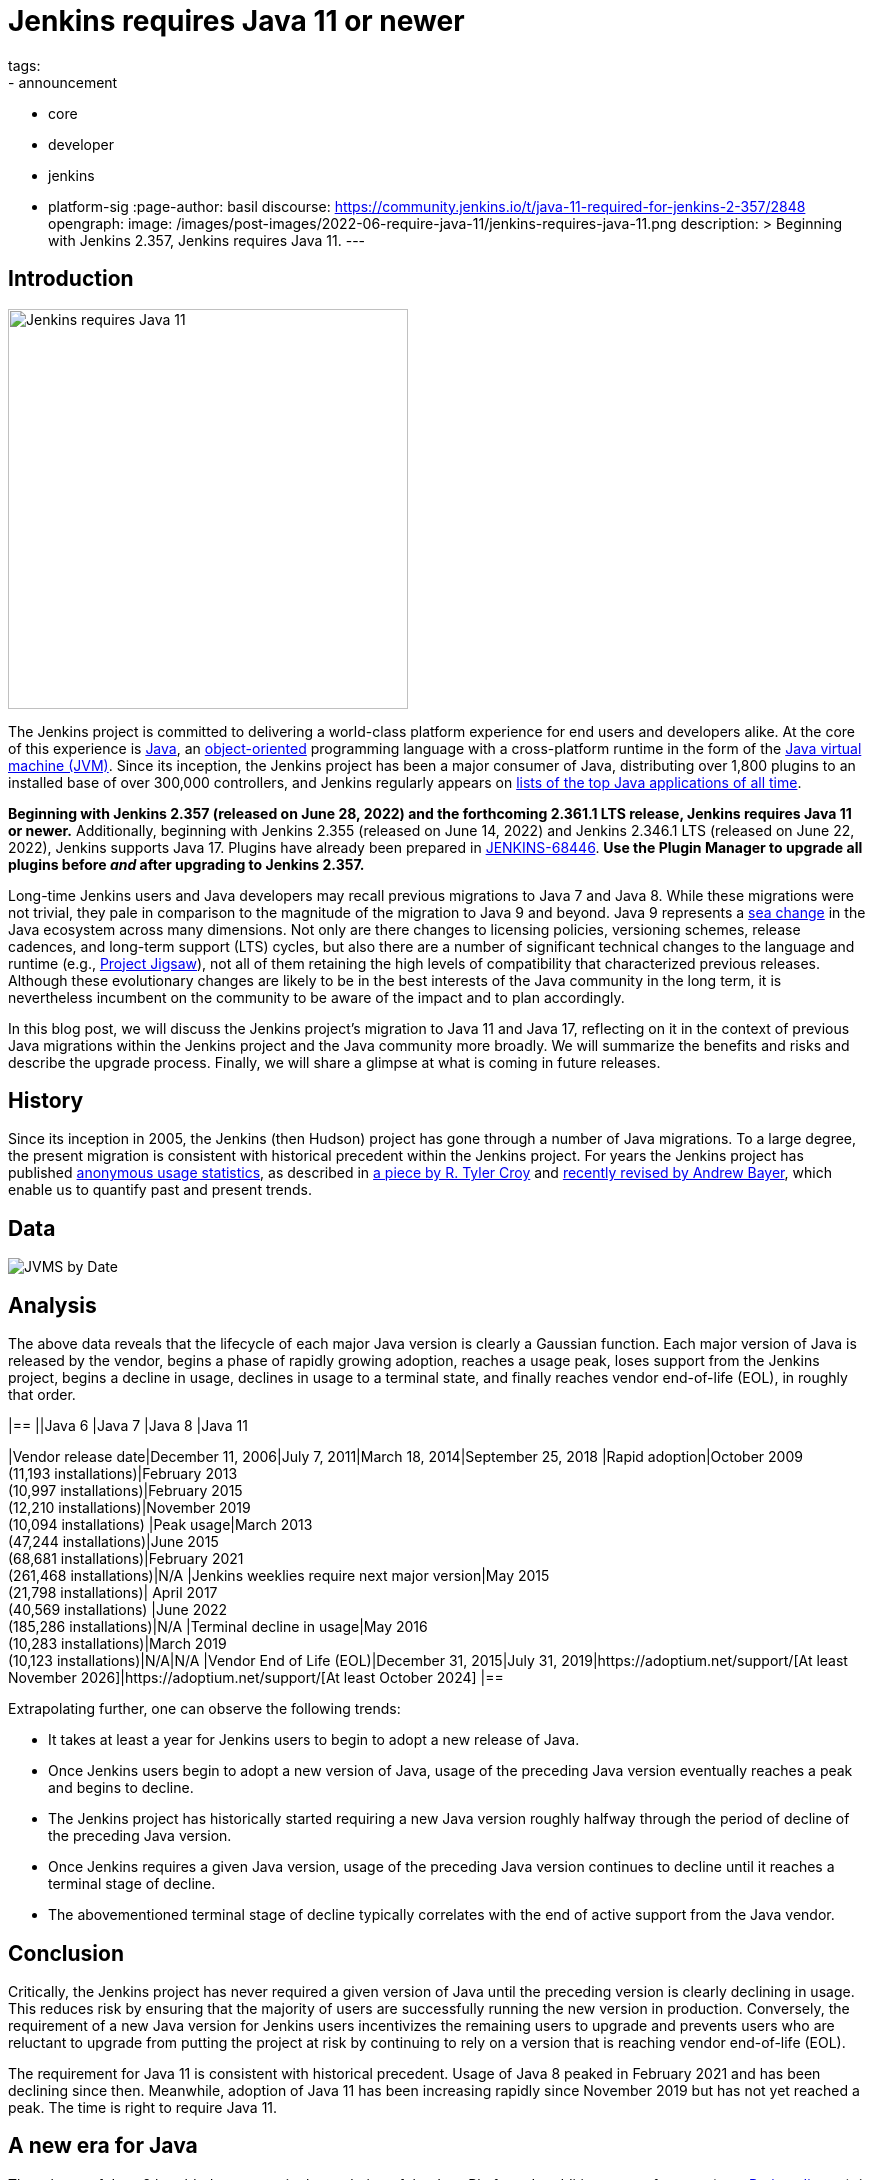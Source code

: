 = Jenkins requires Java 11 or newer
tags:
- announcement
- core
- developer
- jenkins
- platform-sig
:page-author: basil
discourse:
  https://community.jenkins.io/t/java-11-required-for-jenkins-2-357/2848
opengraph:
  image: /images/post-images/2022-06-require-java-11/jenkins-requires-java-11.png
description: >
  Beginning with Jenkins 2.357, Jenkins requires Java 11.
---

== Introduction

image:/images/post-images/2022-06-require-java-11/jenkins-requires-java-11.png[Jenkins requires Java 11, role=center, float=right, width=400px]

The Jenkins project is committed to delivering a world-class platform experience for end users and developers alike.
At the core of this experience is https://www.java.com/[Java], an https://dl.acm.org/doi/10.1145/154766.155364[object-oriented] programming language with a cross-platform runtime in the form of the https://en.wikipedia.org/wiki/Java_virtual_machine[Java virtual machine (JVM)].
Since its inception, the Jenkins project has been a major consumer of Java, distributing over 1,800 plugins to an installed base of over 300,000 controllers,
and Jenkins regularly appears on https://blogs.oracle.com/javamagazine/post/the-top-25-greatest-java-apps-ever-written[lists of the top Java applications of all time].

**Beginning with Jenkins 2.357 (released on June 28, 2022) and the forthcoming 2.361.1 LTS release, Jenkins requires Java 11 or newer.**
Additionally, beginning with Jenkins 2.355 (released on June 14, 2022) and Jenkins 2.346.1 LTS (released on June 22, 2022), Jenkins supports Java 17.
Plugins have already been prepared in https://issues.jenkins.io/browse/JENKINS-68446[JENKINS-68446].
**Use the Plugin Manager to upgrade all plugins before _and_ after upgrading to Jenkins 2.357.**

Long-time Jenkins users and Java developers may recall previous migrations to Java 7 and Java 8.
While these migrations were not trivial, they pale in comparison to the magnitude of the migration to Java 9 and beyond.
Java 9 represents a https://en.wikipedia.org/wiki/Sea_change_(idiom)[sea change] in the Java ecosystem across many dimensions.
Not only are there changes to licensing policies, versioning schemes, release cadences, and long-term support (LTS) cycles,
but also there are a number of significant technical changes to the language and runtime (e.g., https://openjdk.org/projects/jigsaw/[Project Jigsaw]),
not all of them retaining the high levels of compatibility that characterized previous releases.
Although these evolutionary changes are likely to be in the best interests of the Java community in the long term,
it is nevertheless incumbent on the community to be aware of the impact and to plan accordingly.

In this blog post, we will discuss the Jenkins project's migration to Java 11 and Java 17,
reflecting on it in the context of previous Java migrations within the Jenkins project and the Java community more broadly.
We will summarize the benefits and risks and describe the upgrade process.
Finally, we will share a glimpse at what is coming in future releases.

== History

Since its inception in 2005, the Jenkins (then Hudson) project has gone through a number of Java migrations.
To a large degree, the present migration is consistent with historical precedent within the Jenkins project.
For years the Jenkins project has published http://stats.jenkins.io[anonymous usage statistics],
as described in https://brokenco.de/2019/05/23/jenkins-usage-stats.html[a piece by R. Tyler Croy] and https://github.com/jenkins-infra/jenkins-usage-stats[recently revised by Andrew Bayer],
which enable us to quantify past and present trends.

== Data

image:/images/post-images/2022-06-require-java-11/jvms.png[JVMS by Date]

== Analysis

The above data reveals that the lifecycle of each major Java version is clearly a Gaussian function.
Each major version of Java is released by the vendor,
begins a phase of rapidly growing adoption,
reaches a usage peak,
loses support from the Jenkins project,
begins a decline in usage,
declines in usage to a terminal state,
and finally reaches vendor end-of-life (EOL),
in roughly that order.

[cols="1h,1,1,1,1"]
|==
||Java 6 |Java 7 |Java 8 |Java 11

|Vendor release date|December 11, 2006|July 7, 2011|March 18, 2014|September 25, 2018
|Rapid adoption|October 2009 +
(11,193 installations)|February 2013 +
(10,997 installations)|February 2015 +
(12,210 installations)|November 2019 +
(10,094 installations)
|Peak usage|March 2013 +
(47,244 installations)|June 2015 +
(68,681 installations)|February 2021 +
(261,468 installations)|N/A
|Jenkins weeklies require next major version|May 2015 +
(21,798 installations)|
April 2017 +
(40,569 installations)
|June 2022 +
(185,286 installations)|N/A
|Terminal decline in usage|May 2016 +
(10,283 installations)|March 2019 +
(10,123 installations)|N/A|N/A
|Vendor End of Life (EOL)|December 31, 2015|July 31, 2019|https://adoptium.net/support/[At least November 2026]|https://adoptium.net/support/[At least October 2024]
|==

Extrapolating further, one can observe the following trends:

* It takes at least a year for Jenkins users to begin to adopt a new release of Java.
* Once Jenkins users begin to adopt a new version of Java, usage of the preceding Java version eventually reaches a peak and begins to decline.
* The Jenkins project has historically started requiring a new Java version roughly halfway through the period of decline of the preceding Java version.
* Once Jenkins requires a given Java version, usage of the preceding Java version continues to decline until it reaches a terminal stage of decline.
* The abovementioned terminal stage of decline typically correlates with the end of active support from the Java vendor.

== Conclusion

Critically, the Jenkins project has never required a given version of Java until the preceding version is clearly declining in usage.
This reduces risk by ensuring that the majority of users are successfully running the new version in production.
Conversely, the requirement of a new Java version for Jenkins users incentivizes the remaining users to upgrade
and prevents users who are reluctant to upgrade from putting the project at risk by continuing to rely on a version that is reaching vendor end-of-life (EOL).

The requirement for Java 11 is consistent with historical precedent.
Usage of Java 8 peaked in February 2021 and has been declining since then.
Meanwhile, adoption of Java 11 has been increasing rapidly since November 2019 but has not yet reached a peak.
The time is right to require Java 11.

== A new era for Java

The release of Java 9 heralded a new era in the evolution of the Java Platform.
In addition to new features (e.g., https://openjdk.org/projects/jigsaw/[Project Jigsaw]), it introduced a new versioning scheme and release cadence.
Originally, there was a new major version released every few years.
After Java 9, the release schedule changed to a new major version every six (6) months, with a Long Term Support (LTS) release of Java selected every few major versions.

== Java 8, Forever & Always?

Members of the Jenkins community, spearheaded by Oleg Nenashev, link:/blog/2018/06/08/jenkins-java10-hackathon/[began working on Java 11 support in 2018].
At the time, Java 9, 10, and 11 had not yet achieved significant levels of adoption.
In https://engineering.linkedin.com/blog/2022/linkedin-s-journey-to-java-11[a piece on LinkedIn's journey to Java 11], Jesse Jie provides the following anecdote:

[quote, Jesse Jie]
As an anecdote, some sessions at the Oracle Code One conference in late 2019 asked attendees if their products were using Java 9 or higher
to which only about 20% of the room said that they were; few major companies had adopted Java 11 either.

These observations match our own experience in the Jenkins project.
Many users are choosing to stay on Java 8, and Java vendors are responding in turn by extending support for Java 8:
to May 2026 (in the case of https://adoptium.net/support/[Adoptium], https://aws.amazon.com/corretto/faqs/[Amazon Corretto], and https://www.ibm.com/support/pages/semeru-runtimes-support[IBM Semeru]) and to December 2030 (in the case of https://www.azul.com/products/azul-support-roadmap/[Azul] and https://www.oracle.com/java/technologies/java-se-support-roadmap.html[Oracle]).
This is an unprecedented level of support for a version of Java originally released in 2014.

While the Jenkins project could remain on Java 8 for the foreseeable future, this would be imprudent for several reasons.
First, many key third-party libraries consumed by the Jenkins project (e.g., https://www.eclipse.org/jetty/[Jetty], https://www.eclipse.org/jgit/[JGit], https://spring.io/blog/2021/09/02/a-java-17-and-jakarta-ee-9-baseline-for-spring-framework-6[Spring Framework], and https://spring.io/projects/spring-security[Spring Security]) are beginning to require newer versions of Java,
and staying on Java 8 puts the Jenkins project at risk of eventually not being able to receive security updates from upstream projects.

Furthermore, significant runtime improvements have been made to the Java Platform in recent years.
For example, LinkedIn saw https://engineering.linkedin.com/blog/2022/linkedin-s-journey-to-java-11[drastic performance improvements] when migrating to Java 11,
and Adoptium saw https://twitter.com/sxaTech/status/1537764804416380929[significant memory usage improvements] when migrating to Java 11 (on Jenkins, no less!).
Recent Java runtimes provide a number of improvements to https://www.cs.cmu.edu/~fp/courses/15411-f07/misc/gc-survey.pdf[garbage collection], among other areas.

Finally, Jenkins takes pride in its strong development community, and staying on a current version of Java helps attract and retain developers.
As one developer put it in https://groups.google.com/g/jenkinsci-dev/c/sw_WepGw0Pk/m/L_UN2jWUXW4J[a 2015 mailing list post]:

[quote, Nigel Magnay]
In the context of recruiting (OSS) developers, I think Java moves slowly enough (especially cf. C#) to damage its mindshare
without additionally making it all less fun by making everyone act like a corporate IT developer stuck on an obsolete platform.
That just drives people to work on CI systems that don't have that constraint.

== Trouble with JAXB

Prior to Java 11, https://github.com/eclipse-ee4j/jaxb-ri[Java Architecture for XML Binding (JAXB)] was part of the Java Platform, and one could use it without adding a third-party dependency.
Beginning with Java 11, JAXB is no longer a part of the Java Platform and requires adding a third-party dependency.
Thanks to work done several years ago by Baptiste Mathus and others, https://plugins.jenkins.io/jaxb/[a JAXB Jenkins plugin is available],
which provides the JAXB library to Jenkins plugins in the form of a plugin-to-plugin dependency.

The vast majority of plugins have already been prepared to support Java 11 via the JAXB plugin in https://issues.jenkins.io/browse/JENKINS-68446[JENKINS-68446].
Jenkins users need only upgrade plugins to compatible versions as documented in the **Released As** field in Jira.
**It is critical to use the Plugin Manager to upgrade all plugins before _and_ after upgrading to Jenkins 2.357.**
Failure to upgrade plugins to compatible versions may result in `ClassNotFoundException`, `NoClassDefFoundError`, or other low-level Java errors.

== Dr. OpenJDK or: How I Learned to Stop Worrying and Love Java 9 and Beyond

The world of Java development was shaken in 2019 when Oracle changed the licensing policy for Java 8.
Recent years have seen the proliferation of a number of different Java vendors:

* https://adoptium.net/[Adoptium] (then https://adoptopenjdk.net/[AdoptOpenJDK])
* https://aws.amazon.com/corretto/[Amazon Corretto]
* https://www.azul.com/products/core/[Azul Platform Core] (then Zulu)
* https://bell-sw.com/pages/downloads/[BellSoft Liberica JDK]
* https://developer.ibm.com/languages/java/semeru-runtimes/[IBM Semeru]
* https://www.microsoft.com/openjdk[Microsoft OpenJDK]
* https://www.oracle.com/java/[Oracle Java]
* https://developers.redhat.com/products/openjdk/download[Red Hat OpenJDK]

Yes, even Microsoft now has a build of OpenJDK.

The presence of so many options can be initially daunting.
In recent years, the Jenkins project has been using and recommending Adoptium/Eclipse Temurin,
which is the Java vendor used in https://hub.docker.com/r/jenkins/jenkins/[the official Jenkins Docker images] and the Java vendor used to power the link:/projects/infrastructure/[Jenkins project's infrastructure].
Reciprocally, we are also pleased to note that Adoptium builds are done with Jenkins.

== Java 11 vs. Java 17

At the center of the vast majority of the abovementioned Java distributions is the https://openjdk.org/[OpenJDK] project, which brings us to our final point.
Throughout the development of this project, we repeatedly encountered issues that were resolved in Java 17 but not yet backported to Java 11.
As good citizens of the open source community, we https://github.com/openjdk/jdk11u-dev/pulls?q=author%3Abasil[contributed backports where applicable for the benefit of Jenkins users and the broader Java community].

Java 17 support in Jenkins is brand new, and it has not yet reached a stage of rapid adoption within the Jenkins community.
Nevertheless, our experience has been that Java 17 is usually a more reliable choice than Java 11.
We enthusiastically invite the Jenkins community to begin adopting Java 17,
and we can say with confidence that the migration from Java 11 to Java 17 will not be nearly as painful as the migration from Java 8 to Java 11.

== Upgrading to Java 11 or 17

== Order of operations

Beginning with Jenkins 2.357 (released on June 28, 2022) and the forthcoming 2.361.1 LTS release,
Jenkins requires Java 11 or newer on both the controller JVM (i.e., the JVM running `jenkins.war`) and agent JVMs (i.e., JVMs running `remoting.jar`).

This does not imply that you need to build your application with the same version of Java.
You can continue to use any desired JDK to build your application,
so long as the JVM used for running Jenkins itself is version 11 or newer.
For example, the Global Tool Configuration page can still be used to provide a JDK 8 installation for building your application.
Similarly, you can set up ephemeral or static agents with two installations of Java:
Java 11 or newer to run `remoting.jar` for Jenkins and Java 8 to build your application.

Since Jenkins 2.296, we have been recommending that users run the controller on Java 11.
Prior to Jenkins 2.357 and Jenkins 2.361.1, running the controller on Java 11 and agents on Java 8, though not recommended, did not result in errors.
Beginning with Jenkins 2.357 and Jenkins 2.361.1, running the controller on Java 11 and agents on Java 8 will result in the following error:

[source]
----
Error: A JNI error has occurred, please check your installation and try again
Exception in thread "main" java.lang.UnsupportedClassVersionError: hudson/remoting/Launcher has been compiled by a more recent version of the Java Runtime (class file version 55.0), this version of the Java Runtime only recognizes class file versions up to 52.0
	at java.lang.ClassLoader.defineClass1(Native Method)
	at java.lang.ClassLoader.defineClass(ClassLoader.java:756)
	at java.security.SecureClassLoader.defineClass(SecureClassLoader.java:142)
	at java.net.URLClassLoader.defineClass(URLClassLoader.java:473)
	at java.net.URLClassLoader.access$100(URLClassLoader.java:74)
	at java.net.URLClassLoader$1.run(URLClassLoader.java:369)
	at java.net.URLClassLoader$1.run(URLClassLoader.java:363)
	at java.security.AccessController.doPrivileged(Native Method)
	at java.net.URLClassLoader.findClass(URLClassLoader.java:362)
	at java.lang.ClassLoader.loadClass(ClassLoader.java:418)
	at sun.misc.Launcher$AppClassLoader.loadClass(Launcher.java:352)
	at java.lang.ClassLoader.loadClass(ClassLoader.java:351)
	at sun.launcher.LauncherHelper.checkAndLoadMain(LauncherHelper.java:601)
----

Therefore, it is critical to upgrade both the controller _and_ agents to Java 11 or newer prior to upgrading Jenkins to 2.357 or 2.361.1.
Use the https://plugins.jenkins.io/versioncolumn/[Versions Node Monitors] plugin to verify that agents are running a compatible version of Java.

== Docker images

The official Jenkins Docker images for https://hub.docker.com/r/jenkins/jenkins/[the controller] and https://hub.docker.com/r/jenkins/inbound-agent/[agents] have been based on Java 11 for many months,
with Java 8 available as a fallback and Java 17 available in preview mode.
Beginning with Jenkins 2.357, the Java 8 images will be retired and the Java 17 images will transition from preview to general availability (GA).
Users of the official Jenkins Docker images need not install or configure Java on their own, as it comes preinstalled in the image.

If you are using a Docker image to run both the agent Java process (i.e., `remoting.jar`) and your own application build and your application build still requires Java 8,
you will need to provide a Java 11 or newer runtime for the Jenkins agent process and a Java 8 environment for your application build.

== OS packages

Users of the link:/download/[official Jenkins OS packages for Debian, Red Hat, and SUSE Linux distributions] should note that these packages are agnostic to the Java vendor.
In other words, you must bring your own Java package.
One straightforward way to do this is to install Java 11 from your Linux distribution, as described on the package download site:

https://pkg.jenkins.io/debian/[Debian]:: `apt-get install fontconfig openjdk-11-jre`
https://pkg.jenkins.io/redhat/[Red Hat]:: `yum install fontconfig java-11-openjdk`
https://pkg.jenkins.io/opensuse/[openSUSE]:: `zypper install dejavu-fonts fontconfig java-11-openjdk`

By virtue of not requiring any custom repositories, this is certainly the simplest method (and the one used by the Jenkins project's https://github.com/jenkinsci/packaging/tree/f7c48c9bdc39bce6a8259403d97b0ce337084a37/molecule/default[packaging tests]),
but it does not give the user a high degree of control over the Java runtime environment.
As mentioned previously, the official Jenkins Docker images use Adoptium/Eclipse Temurin (as does the Jenkins infrastructure project).
Enthusiastic users may wish to install Java from Adoptium or another vendor.
Adoptium recently began providing Linux installation packages, as described in https://blog.adoptium.net/2021/12/eclipse-temurin-linux-installers-available/[a piece by George Adams].
Ultimately, the choice of which Java vendor to use is your own, as long as that vendor provides Java 11 or Java 17.
Refer to your chosen Java vendor for installation instructions.

Once you have installed a suitable version of Java, configure Jenkins to use that Java runtime.
The most straightforward way is to configure that version of Java as the default version of Java at the operating system (OS) level:

https://pkg.jenkins.io/debian/[Debian]:: `update-alternatives --config java`
https://pkg.jenkins.io/redhat/[Red Hat]:: `alternatives --config java`
https://pkg.jenkins.io/opensuse/[openSUSE]:: `update-alternatives --config java`

Alternatively, users who do not wish to change the default version of Java can customize the `JAVA_HOME` or `JENKINS_JAVA_CMD` environment variable as part of the Jenkins `systemd(1)` service unit.
Refer to the link:/doc/book/system-administration/systemd-services/[Managing systemd services] section of the Jenkins documentation for more information.

== Garbage collection options

Users who have customized Java garbage collection options should note that these options have changed in recent versions of Java.
Refer to the following https://support.cloudbees.com/hc/en-us/articles/222446987-Prepare-Jenkins-for-Support[CloudBees Support article] for the recommended garbage collection options for Java 11:

[source]
----
-XX:+AlwaysPreTouch
-XX:+HeapDumpOnOutOfMemoryError
-XX:HeapDumpPath=${PATH}
-XX:+UseG1GC
-XX:+UseStringDeduplication
-XX:+ParallelRefProcEnabled
-XX:+DisableExplicitGC
-XX:+UnlockDiagnosticVMOptions
-XX:+UnlockExperimentalVMOptions
-Xlog:gc*=info,gc+heap=debug,gc+ref*=debug,gc+ergo*=trace,gc+age*=trace:file=${PATH}/gc.log:utctime,pid,level,tags:filecount=2,filesize=100M
-XX:ErrorFile=${PATH}/hs_err_%p.log
-XX:+LogVMOutput
-XX:LogFile=${PATH}/jvm.log
----

NOTE: These options are explained in-depth in the https://docs.oracle.com/en/java/javase/11/tools/java.html#GUID-3B1CE181-CD30-4178-9602-230B800D4FAE[Oracle Java documentation] as well as the https://docs.cloudbees.com/docs/admin-resources/latest/jvm-troubleshooting/[CloudBees Jenkins JVM guide].

== Reporting issues

If you find a regression in a plugin, please file a bug report in Jira:

* https://issues.jenkins.io/browse/JENKINS-67688[JENKINS-67688: Java 11 Phase 5: Require Java 11 or newer]

When reporting an issue, include the following information:

. Use the https://issues.jenkins.io/browse/JENKINS-67688[JENKINS-67688] epic.
. Provide the output of `java -version` (e.g., OpenJDK 64-Bit Server VM build 11.0.15+10-Ubuntu-0ubuntu0.22.04.1)
. Provide the name, version, and architecture of the operating system you are using (e.g., Ubuntu 20.04.4 LTS x86_64).
. Provide the _complete_ list of installed plugins as suggested in the link:/doc/book/system-administration/diagnosing-errors/#how-to-report-a-bug[bug reporting guidelines].
. Provide the _complete_ stack trace, if relevant.
. Provide steps to reproduce the issue _from scratch_ on a minimal Jenkins installation; the scenario should fail on Jenkins 2.356 or earlier when the steps are followed on Java 11 or Java 17 and pass when the steps are followed on Java 8.

== Future work

We expect to see usage of Java 11 continue to grow until it reaches a peak.
We expect to see usage of Java 8 continue to decline until it reaches a terminal state, as was the case for Java 7 and Java 6.
We expect to see usage of Java 17 transition from minimal levels to significant levels.
To reach our goal of Java 17 as the recommended Java version, we need cooperation from both Jenkins users and contributors alike.
The development work for Java 17 support is tracked in the following Jira epics:

* https://issues.jenkins.io/browse/JENKINS-67908[JENKINS-67908: Java 17 Phase 1: Support Java 17]
* https://issues.jenkins.io/browse/JENKINS-67909[JENKINS-67909: Java 17 Phase 2: Deprecate support for Java 11]
* https://issues.jenkins.io/browse/JENKINS-67907[JENKINS-67907: Java 17 Phase 3: Require Java 17 or newer]

If you have made it this far through this post, you are clearly enthusiastic about the Jenkins platform experience.
If you have never contributed, why not?
We would love to work with you.
Join one of our link:/sigs/platform/[Platform Special Interest Group (SIG)] meetings to learn more.

== Conclusion

We expect to see a bit of disruption from these changes but hope that in the long term they will be in the best interests of the Jenkins community.
Please reach out on the link:/mailing-lists/[developers' list] with any questions or suggestions.

== Acknowledgments

As noted above, members of the Jenkins community began working on Java 11 support in 2018, well before the present author's involvement in the project
and well beyond the present author's ability to identify and name everyone who was involved in the effort.
In addition to the many plugin maintainers who merged and released JAXB fixes in a timely fashion,
we would like to thank the following regular contributors for their recent efforts:

* Adrien Lecharpentier
* Alexander Brandes
* Alex Earl
* Andrew Bayer
* Baptiste Mathus
* Carroll Chiou
* Damien Duportal
* Daniel Beck
* Devin Nusbaum
* Dr. Ullrich Hafner
* Jesse Glick
* Kevin Martens
* Mark Waite
* Oleg Nenashev
* Olivier Lamy
* Tim Jacomb
* Vincent Latombe

Thank you! It would not have been possible without you.
